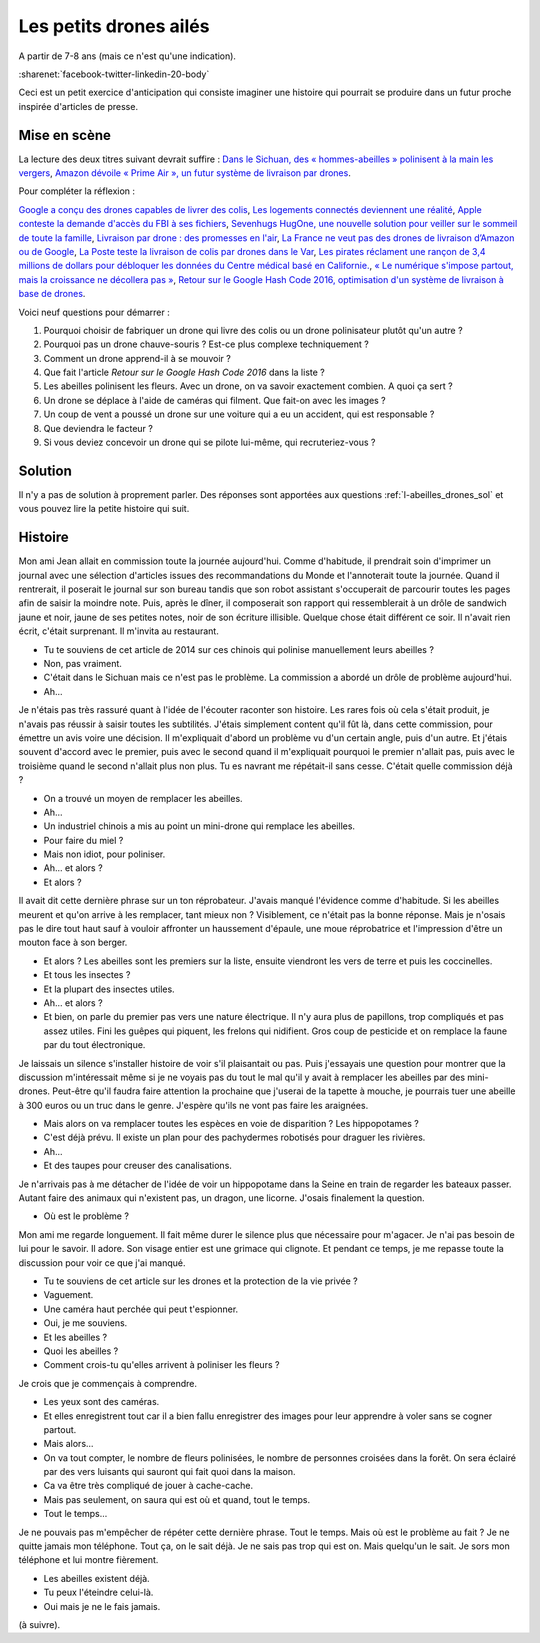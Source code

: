 

.. index:: abeille, drone


.. _l-abeilles_drones:

Les petits drones ailés
=======================

A partir de 7-8 ans (mais ce n'est qu'une indication).

:sharenet:`facebook-twitter-linkedin-20-body`

Ceci est un petit exercice d'anticipation qui consiste imaginer une histoire qui pourrait se produire dans un futur 
proche inspirée d'articles de presse. 

Mise en scène
-------------

La lecture des deux titres suivant devrait suffire :
`Dans le Sichuan, des « hommes-abeilles » polinisent à la main les vergers <http://www.lemonde.fr/planete/article/2014/04/23/dans-les-vergers-du-sichuan-les-hommes-font-le-travail-des-abeilles_4405686_3244.html>`_,
`Amazon dévoile « Prime Air », un futur système de livraison par drones <http://www.lemonde.fr/technologies/article/2013/12/02/des-paquets-livres-par-drones-d-ici-cinq-ans_3523489_651865.html>`_.

Pour compléter la réflexion :

`Google a conçu des drones capables de livrer des colis <http://www.lemonde.fr/pixels/article/2014/08/29/google-travaille-depuis-deux-ans-sur-des-drones-de-livraison_4478687_4408996.html>`_,
`Les logements connectés deviennent une réalité <http://www.lemonde.fr/immobilier/article/2016/02/13/les-logements-connectes-deviennent-une-realite_4864836_1306281.html>`_,
`Apple conteste la demande d'accès du FBI à ses fichiers <http://www.lemonde.fr/pixels/article/2016/02/17/apple-conteste-la-demande-d-acces-du-fbi-a-ses-fichiers_4867009_4408996.html>`_,
`Sevenhugs HugOne, une nouvelle solution pour veiller sur le sommeil de toute la famille <http://www.lefigaro.fr/secteur/high-tech/2015/01/05/32001-20150105ARTFIG00042-sevenhugs-veut-caliner-votre-sommeil.php>`_,
`Livraison par drone : des promesses en l'air <http://www.liberation.fr/futurs/2015/10/28/livraison-par-drone-des-promesses-en-l-air_1409586>`_,
`La France ne veut pas des drones de livraison d’Amazon ou de Google <http://www.nextinpact.com/news/90446-la-france-ne-veut-pas-drones-livraison-d-amazon-ou-google.htm>`_,
`La Poste teste la livraison de colis par drones dans le Var <http://www.lemondeinformatique.fr/actualites/lire-la-poste-teste-la-livraison-de-colis-par-drones-dans-le-var-59710.html>`_,
`Les pirates réclament une rançon de 3,4 millions de dollars pour débloquer les données du Centre médical basé en Californie. <http://www.lesechos.fr/tech-medias/hightech/021704417085-des-hackers-prennent-en-otage-le-systeme-informatique-dun-hopital-1200975.php>`_,
`« Le numérique s'impose partout, mais la croissance ne décollera pas » <http://www.latribune.fr/opinions/tribunes/le-numerique-s-impose-partout-mais-la-croissance-ne-decollera-pas-510227.html>`_,
`Retour sur le Google Hash Code 2016, optimisation d'un système de livraison à base de drones <http://blog.sodifrance.fr/google-hash-code-2016/>`_.


Voici neuf questions pour démarrer :


#. Pourquoi choisir de fabriquer un drone qui livre des colis ou un drone polinisateur plutôt qu'un autre ?
#. Pourquoi pas un drone chauve-souris ? Est-ce plus complexe techniquement ?
#. Comment un drone apprend-il à se mouvoir ?
#. Que fait l'article *Retour sur le Google Hash Code 2016* dans la liste ?
#. Les abeilles polinisent les fleurs. Avec un drone, on va savoir exactement combien. A quoi ça sert ?
#. Un drone se déplace à l'aide de caméras qui filment. Que fait-on avec les images ?
#. Un coup de vent a poussé un drone sur une voiture qui a eu un accident, qui est responsable ?
#. Que deviendra le facteur ?
#. Si vous deviez concevoir un drone qui se pilote lui-même, qui recruteriez-vous ?



Solution
--------

Il n'y a pas de solution à proprement parler.
Des réponses sont apportées aux questions :ref:`l-abeilles_drones_sol`
et vous pouvez lire la petite histoire qui suit.




Histoire
--------

Mon ami Jean allait en commission toute la journée aujourd'hui.
Comme d'habitude, il prendrait soin d'imprimer un journal avec une sélection
d'articles issues des recommandations du Monde et l'annoterait toute la journée.
Quand il rentrerait, il poserait le journal sur son bureau tandis que son robot 
assistant s'occuperait de parcourir toutes les pages afin de saisir la moindre
note. Puis, après le dîner, il composerait son rapport qui ressemblerait
à un drôle de sandwich jaune et noir, jaune de ses petites notes,
noir de son écriture illisible.
Quelque chose était différent ce soir. 
Il n'avait rien écrit, c'était surprenant.
Il m'invita au restaurant.

- Tu te souviens de cet article de 2014 sur ces chinois qui polinise
  manuellement leurs abeilles ?
- Non, pas vraiment.
- C'était dans le Sichuan mais ce n'est pas le problème. La commission
  a abordé un drôle de problème aujourd'hui.
- Ah...

Je n'étais pas très rassuré quant à l'idée de l'écouter raconter son histoire.
Les rares fois où cela s'était produit, je n'avais pas réussir à saisir toutes les
subtilités. J'étais simplement content qu'il fût là, dans cette commission, pour 
émettre un avis voire une décision. Il m'expliquait d'abord un problème vu
d'un certain angle, puis d'un autre. Et j'étais souvent d'accord avec le premier,
puis avec le second quand il m'expliquait pourquoi le premier n'allait pas,
puis avec le troisième quand le second n'allait plus non plus. Tu es navrant me répétait-il
sans cesse. C'était quelle commission déjà ?

- On a trouvé un moyen de remplacer les abeilles.
- Ah...
- Un industriel chinois a mis au point un mini-drone qui remplace les abeilles.
- Pour faire du miel ?
- Mais non idiot, pour poliniser.
- Ah... et alors ?
- Et alors ?

Il avait dit cette dernière phrase sur un ton réprobateur.
J'avais manqué l'évidence comme d'habitude.
Si les abeilles meurent et qu'on arrive à les remplacer, tant mieux non ?
Visiblement, ce n'était pas la bonne réponse.
Mais je n'osais pas le dire tout haut sauf à vouloir affronter
un haussement d'épaule, une moue réprobatrice et l'impression
d'être un mouton face à son berger.

- Et alors ? Les abeilles sont les premiers sur la liste, ensuite 
  viendront les vers de terre et puis les coccinelles.
- Et tous les insectes ?
- Et la plupart des insectes utiles.
- Ah... et alors ?
- Et bien, on parle du premier pas vers une nature électrique. 
  Il n'y aura plus de papillons, trop compliqués et pas assez utiles.
  Fini les guêpes qui piquent, les frelons qui nidifient.
  Gros coup de pesticide et on remplace la faune par du tout électronique.
  
Je laissais un silence s'installer histoire de voir s'il plaisantait ou pas.
Puis j'essayais une question pour montrer que la discussion m'intéressait
même si je ne voyais pas du tout le mal qu'il y avait à remplacer les abeilles
par des mini-drones. Peut-être qu'il faudra faire attention la prochaine 
que j'userai de la tapette à mouche, je pourrais tuer une abeille à 300 euros
ou un truc dans le genre. J'espère qu'ils ne vont pas faire les araignées.

- Mais alors on va remplacer toutes les espèces en voie de disparition ?
  Les hippopotames ?
- C'est déjà prévu. Il existe un plan pour des pachydermes robotisés 
  pour draguer les rivières.
- Ah...
- Et des taupes pour creuser des canalisations.

Je n'arrivais pas à me détacher de l'idée de voir un hippopotame dans la Seine
en train de regarder les bateaux passer.
Autant faire des animaux qui n'existent pas, un dragon, une licorne.
J'osais finalement la question.

- Où est le problème ?

Mon ami me regarde longuement. Il fait même durer le silence
plus que nécessaire pour m'agacer. Je n'ai pas besoin de lui
pour le savoir. Il adore. Son visage entier est une grimace qui
clignote. Et pendant ce temps, je me repasse toute la discussion
pour voir ce que j'ai manqué.

- Tu te souviens de cet article sur les drones et la protection de la 
  vie privée ?
- Vaguement.
- Une caméra haut perchée qui peut t'espionner.
- Oui, je me souviens.
- Et les abeilles ?
- Quoi les abeilles ?
- Comment crois-tu qu'elles arrivent à poliniser les fleurs ?

Je crois que je commençais à comprendre.

- Les yeux sont des caméras.
- Et elles enregistrent tout car il a bien fallu enregistrer des images
  pour leur apprendre à voler sans se cogner partout.
- Mais alors...
- On va tout compter, le nombre de fleurs polinisées, le nombre de personnes
  croisées dans la forêt. On sera éclairé par des vers luisants qui sauront 
  qui fait quoi dans la maison.
- Ca va être très compliqué de jouer à cache-cache.
- Mais pas seulement, on saura qui est où et quand, tout le temps.
- Tout le temps...

Je ne pouvais pas m'empêcher de répéter cette dernière phrase. 
Tout le temps. Mais où est le problème au fait ? Je ne quitte
jamais mon téléphone. Tout ça, on le sait déjà. Je ne sais pas trop qui est 
on. Mais quelqu'un le sait. Je sors mon téléphone et lui montre fièrement.

- Les abeilles existent déjà.
- Tu peux l'éteindre celui-là.
- Oui mais je ne le fais jamais.

(à suivre).


  








